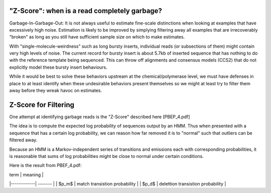 
.. _zscore-math:

"Z-Score": when is a read completely garbage?
------------------------

Garbage-In-Garbage-Out: It is not always useful to estimate fine-scale
distinctions when looking at examples that have excessively high
noise. Estimation is likely to be improved by simplying filtering away
all examples that are irrecoverably "broken" as long as you still have
sufficient sample size on which to make estimates.

With "single-molecule-weirdness" such as long bursty inserts,
individual reads (or subsections of them) might contain very high
levels of noise. The current record for bursty insert is about 5.7kb
of inserted sequence that has nothing to do with the reference
template being sequenced. This can throw off alignments and consensus
models (CCS2) that do not explicitly model these bursty insert
behaviours.

While it would be best to solve these behaviors upstream at the
chemical/polymerase level, we must have defenses in place to at least
identify when these undesirable behaviors present themselves so we
might at least try to filter them away before they wreak havoc on
estimates.

Z-Score for Filtering
---------------------

One attempt at identifying garbage reads is the "Z-Score" described
here [PBEP_4.pdf]

The idea is to compute the expected log probability of sequences
output by an HMM. Thus when presented with a sequence that has a
certain log probability, we can reason how far removed it is to
"normal" such that outliers can be filtered away.

Because an HMM is a Markov-independent series of transitions and
emissions each with corresponding probabilities, it is reasonable that
sums of log probabilities might be close to normal under certain
conditions.

Here is the result from PBEF_4.pdf:

| term       | meaning |
|------------| ------- |
| $p_m$      | match transistion probability |
| $p_d$      | delettion transistion probability |

